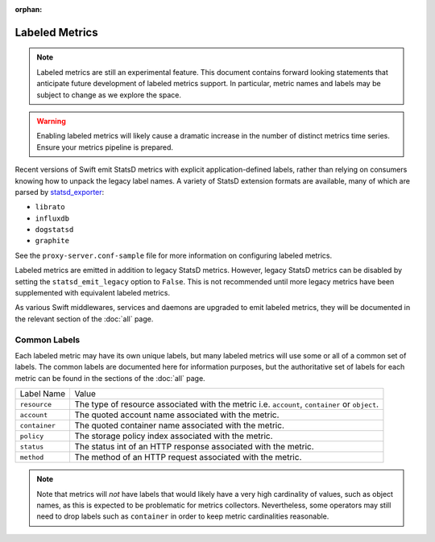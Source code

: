 :orphan:

Labeled Metrics
===============

.. note::
   Labeled metrics are still an experimental feature. This document contains
   forward looking statements that anticipate future development of labeled
   metrics support. In particular, metric names and labels may be subject to
   change as we explore the space.

.. warning::
   Enabling labeled metrics will likely cause a dramatic increase in the number
   of distinct metrics time series. Ensure your metrics pipeline is prepared.

Recent versions of Swift emit StatsD metrics with explicit application-defined
labels, rather than relying on consumers knowing how to unpack the legacy label
names. A variety of StatsD extension formats are available, many of which are
parsed by `statsd_exporter <https://github.com/prometheus/statsd_exporter/>`__:

- ``librato``
- ``influxdb``
- ``dogstatsd``
- ``graphite``

See the ``proxy-server.conf-sample`` file for more information on configuring
labeled metrics.

Labeled metrics are emitted in addition to legacy StatsD metrics.  However,
legacy StatsD metrics can be disabled by setting the ``statsd_emit_legacy``
option to ``False``.  This is not recommended until more legacy metrics have
been supplemented with equivalent labeled metrics.

As various Swift middlewares, services and daemons are upgraded to emit labeled
metrics, they will be documented in the relevant section of the :doc:`all`
page.

Common Labels
-------------

Each labeled metric may have its own unique labels, but many labeled metrics
will use some or all of a common set of labels.  The common labels are
documented here for information purposes, but the authoritative set of labels
for each metric can be found in the sections of the :doc:`all` page.

.. table::
   :align: left

   ================ ==========================================================
   Label Name       Value
   ---------------- ----------------------------------------------------------
   ``resource``     The type of resource associated with the metric
                    i.e. ``account``, ``container`` or ``object``.
   ``account``      The quoted account name associated with the metric.
   ``container``    The quoted container name associated with the metric.
   ``policy``       The storage policy index associated with the metric.
   ``status``       The status int of an HTTP response associated with the
                    metric.
   ``method``       The method of an HTTP request associated with the metric.
   ================ ==========================================================


.. note::
   Note that metrics will *not* have labels that would likely have a very high
   cardinality of values, such as object names, as this is expected to be
   problematic for metrics collectors. Nevertheless, some operators may still
   need to drop labels such as ``container`` in order to keep metric
   cardinalities reasonable.
